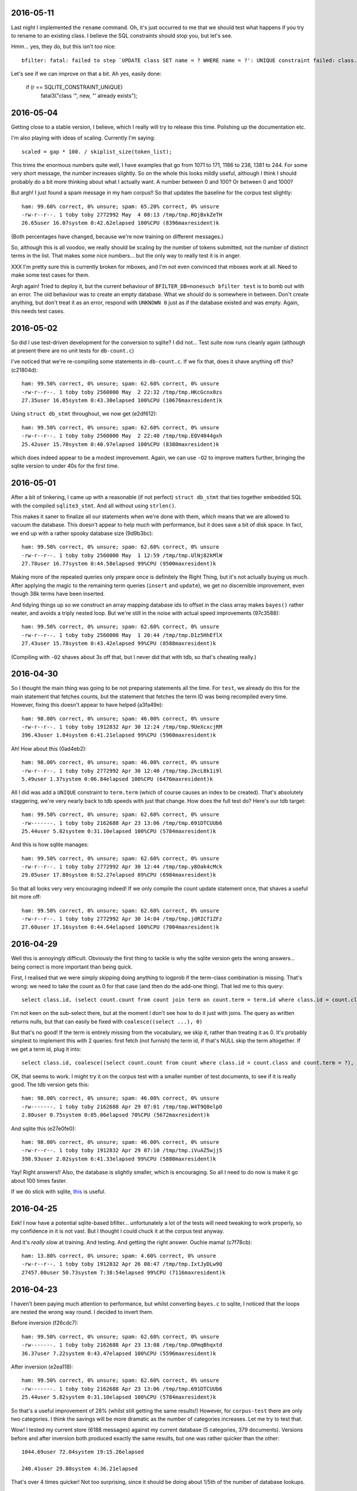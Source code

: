 2016-05-11
==========

Last night I implemented the ``rename`` command. Oh, it's just occurred
to me that we should test what happens if you try to rename to an
existing class. I believe the SQL constraints should stop you, but let's
see.

Hmm... yes, they do, but this isn't too nice::

    bfilter: fatal: failed to step `UPDATE class SET name = ? WHERE name = ?': UNIQUE constraint failed: class.name

Let's see if we can improve on that a bit. Ah yes, easily done:

    if (r == SQLITE_CONSTRAINT_UNIQUE)
        fatal3("class ‘", new, "’ already exists");

2016-05-04
==========

Getting close to a stable version, I believe, which I really will
try to release this time. Polishing up the documentation etc.

I'm also playing with ideas of scaling. Currently I'm saying::

    scaled = gap * 100. / skiplist_size(token_list);

This trims the enormous numbers quite well, I have examples that go from
1071 to 171, 1186 to 238, 1381 to 244. For some very short message, the
number increases slightly. So on the whole this looks mildly useful,
although I think I should probably do a bit more thinking about what I
actually want. A number between 0 and 100? Or between 0 and 1000?

But argh! I just found a spam message in my ham corpus!! So that updates
the baseline for the corpus test slightly::

    ham: 99.60% correct, 0% unsure; spam: 65.20% correct, 0% unsure
    -rw-r--r--. 1 toby toby 2772992 May  4 08:13 /tmp/tmp.ROjBxkZeTH
    26.65user 16.07system 0:42.62elapsed 100%CPU (8396maxresident)k

(Both percentages have changed, because we're now training on different
messages.)

So, although this is all voodoo, we really should be scaling by the
number of tokens submitted, not the number of distinct terms in the
list. That makes some nice numbers... but the only way to really test it
is in anger.

XXX I'm pretty sure this is currently broken for mboxes, and I'm not
even convinced that mboxes work at all. Need to make some test cases for
them.

Argh again! Tried to deploy it, but the current behaviour of
``BFILTER_DB=nonesuch bfilter test`` is to bomb out with an error. The
old behaviour was to create an empty database. What we *should* do is
somewhere in between. Don't create anything, but don't treat it as an
error, respond with ``UNKNOWN 0`` just as if the database existed and
was empty. Again, this needs test cases.

2016-05-02
==========

So did I use test-driven development for the conversion to sqlite? I did
not... Test suite now runs cleanly again (although at present there are
no unit tests for ``db-count.c``)

I've noticed that we're re-compiling some statements in ``db-count.c``.
If we fix that, does it shave anything off this? (c21804d)::

    ham: 99.50% correct, 0% unsure; spam: 62.60% correct, 0% unsure
    -rw-r--r--. 1 toby toby 2560000 May  2 22:32 /tmp/tmp.HKcGcnx0zs
    27.35user 16.05system 0:43.30elapsed 100%CPU (10676maxresident)k

Using ``struct db_stmt`` throughout, we now get (e2df612)::

    ham: 99.50% correct, 0% unsure; spam: 62.60% correct, 0% unsure
    -rw-r--r--. 1 toby toby 2560000 May  2 22:40 /tmp/tmp.EQV4044gxh
    25.42user 15.70system 0:40.97elapsed 100%CPU (8380maxresident)k

which does indeed appear to be a modest improvement. Again, we can use
``-O2`` to improve matters further, bringing the sqlite version to under
40s for the first time.

2016-05-01
==========

After a bit of tinkering, I came up with a reasonable (if not perfect)
``struct db_stmt`` that ties together embedded SQL with the compiled
``sqlite3_stmt``. And all without using ``strlen()``.

This makes it saner to finalize all our statements when we're done with
them, which means that we are allowed to vacuum the database. This
doesn't appear to help much with performance, but it does save a bit of
disk space. In fact, we end up with a rather spooky database size
(9d9b3bc)::

    ham: 99.50% correct, 0% unsure; spam: 62.60% correct, 0% unsure
    -rw-r--r--. 1 toby toby 2560000 May  1 12:59 /tmp/tmp.UlNj82kMlW
    27.78user 16.77system 0:44.58elapsed 99%CPU (9500maxresident)k

Making more of the repeated queries only prepare once is definitely the
Right Thing, but it's not actually buying us much. After applying the
magic to the remaining term queries (``insert`` and ``update``), we get
no discernible improvement, even though 38k terms have been inserted.

And tidying things up so we construct an array mapping database ids to
offset in the class array makes ``bayes()`` rather neater, and avoids a
triply nested loop. But we're still in the noise with actual speed
improvements (97c3588)::

    ham: 99.50% correct, 0% unsure; spam: 62.60% correct, 0% unsure
    -rw-r--r--. 1 toby toby 2560000 May  1 20:44 /tmp/tmp.D1z5HhEflX
    27.43user 15.78system 0:43.42elapsed 99%CPU (8588maxresident)k

(Compiling with ``-O2`` shaves about 3s off that, but I never did that
with tdb, so that's cheating really.)

2016-04-30
==========

So I thought the main thing was going to be not preparing statements all
the time. For ``test``, we already do this for the main statement that
fetches counts, but the statement that fetches the term ID was being
recompiled every time. However, fixing this doesn't appear to have
helped (a3fa49e)::

    ham: 98.00% correct, 0% unsure; spam: 46.00% correct, 0% unsure
    -rw-r--r--. 1 toby toby 1912832 Apr 30 12:24 /tmp/tmp.9UeXcxcjRM
    396.43user 1.84system 6:41.21elapsed 99%CPU (5960maxresident)k

Ah! How about this (0ad4eb2)::

    ham: 98.00% correct, 0% unsure; spam: 46.00% correct, 0% unsure
    -rw-r--r--. 1 toby toby 2772992 Apr 30 12:40 /tmp/tmp.2kcL8k1i9l
    5.49user 1.37system 0:06.84elapsed 100%CPU (6476maxresident)k

All I did was add a ``UNIQUE`` constraint to ``term.term`` (which of
course causes an index to be created). That's absolutely staggering,
we're very nearly back to tdb speeds with just that change. How does the
full test do? Here's our tdb target::

    ham: 99.50% correct, 0% unsure; spam: 62.60% correct, 0% unsure
    -rw-------. 1 toby toby 2162688 Apr 23 13:06 /tmp/tmp.691DTCUUb6
    25.44user 5.82system 0:31.10elapsed 100%CPU (5784maxresident)k

And this is how sqlite manages::

    ham: 99.50% correct, 0% unsure; spam: 62.60% correct, 0% unsure
    -rw-r--r--. 1 toby toby 2772992 Apr 30 12:44 /tmp/tmp.y8Oak4cMck
    29.05user 17.80system 0:52.27elapsed 89%CPU (6984maxresident)k

So that all looks very very encouraging indeed! If we only compile the
count update statement once, that shaves a useful bit more off::

    ham: 99.50% correct, 0% unsure; spam: 62.60% correct, 0% unsure
    -rw-r--r--. 1 toby toby 2772992 Apr 30 14:04 /tmp/tmp.jdRICf1ZFz
    27.60user 17.16system 0:44.64elapsed 100%CPU (7004maxresident)k

2016-04-29
==========

Well this is annoyingly difficult. Obviously the first thing to tackle
is why the sqlite version gets the wrong answers... being correct is
more important than being quick.

First, I realised that we were simply skipping doing anything to logprob
if the term-class combination is missing. That's wrong: we need to take
the count as 0 for that case (and then do the add-one thing). That led
me to this query::

    select class.id, (select count.count from count join term on count.term = term.id where class.id = count.class and term.term = ?) from class order by class.id

I'm not keen on the sub-select there, but at the moment I don't see how
to do it just with joins. The query as written returns nulls, but that
can easily be fixed with ``coalesce((select ...), 0)``

But that's no good! If the term is entirely missing from the vocabulary,
we skip it, rather than treating it as 0. It's probably simplest to
implement this with 2 queries: first fetch (not furnish) the term id, if
that's NULL skip the term altogether. If we get a term id, plug it
into::

    select class.id, coalesce((select count.count from count where class.id = count.class and count.term = ?), 0) from class

OK, that seems to work. I might try it on the corpus test with a smaller
number of test documents, to see if it is really good. The tdb version
gets this::

    ham: 98.00% correct, 0% unsure; spam: 46.00% correct, 0% unsure
    -rw-------. 1 toby toby 2162688 Apr 29 07:01 /tmp/tmp.W4T9Q8elpO
    2.80user 0.75system 0:05.06elapsed 70%CPU (5672maxresident)k

And sqlite this (e27e0fe0)::

    ham: 98.00% correct, 0% unsure; spam: 46.00% correct, 0% unsure
    -rw-r--r--. 1 toby toby 1912832 Apr 29 07:10 /tmp/tmp.iVuAZ5wjj5
    398.93user 2.02system 6:41.33elapsed 99%CPU (5880maxresident)k

Yay! Right answers!! Also, the database is slightly smaller, which is
encouraging. So all I need to do now is make it go about 100 times
faster.

If we do stick with sqlite, this_ is useful.

.. _this: https://wiki.mozilla.org/Performance/Avoid_SQLite_In_Your_Next_Firefox_Feature

2016-04-25
==========

Eek! I now have a potential sqlite-based bfilter... unfortunately a lot
of the tests will need tweaking to work properly, so my confidence in it
is not vast. But I thought I could chuck it at the corpus test anyway.

And it's *really slow* at training. And testing. And getting the right
answer. Ouchie mama! (c7f78cb)::

    ham: 13.80% correct, 0% unsure; spam: 4.60% correct, 0% unsure
    -rw-r--r--. 1 toby toby 1912832 Apr 26 08:47 /tmp/tmp.IxtJyDLw9Q
    27457.00user 50.73system 7:38:54elapsed 99%CPU (7116maxresident)k


2016-04-23
==========

I haven't been paying much attention to performance, but whilst
converting ``bayes.c`` to sqlite, I noticed that the loops are nested
the wrong way round. I decided to invert them.

Before inversion (f26cdc7)::

    ham: 99.50% correct, 0% unsure; spam: 62.60% correct, 0% unsure
    -rw-------. 1 toby toby 2162688 Apr 23 13:08 /tmp/tmp.OPmqBhqxtd
    36.37user 7.22system 0:43.47elapsed 100%CPU (5596maxresident)k

After inversion (e2ea118)::

    ham: 99.50% correct, 0% unsure; spam: 62.60% correct, 0% unsure
    -rw-------. 1 toby toby 2162688 Apr 23 13:06 /tmp/tmp.691DTCUUb6
    25.44user 5.82system 0:31.10elapsed 100%CPU (5784maxresident)k

So that's a useful improvement of 28% (whilst still getting the same
results!) However, for ``corpus-test`` there are only two categories. I
think the savings will be more dramatic as the number of categories
increases. Let me try to test that.

Wow! I tested my current store (6188 messages) against my current
database (5 categories, 379 documents). Versions before and after
inversion both produced exactly the same results, but one was rather
quicker than the other::

    1044.69user 72.04system 19:15.26elapsed
    
    240.41user 29.80system 4:36.21elapsed

That's over 4 times quicker! Not too surprising, since it should be
doing about 1/5th of the number of database lookups.

2016-04-12
==========

I am considering switching from TDB to SQLite. Mainly because I am
already pushing at the boundaries of TDB with special keys that have
structured values, such as ``--classes--``. And some of the changes that
have in mind, such as the ability to rename and delete classes, will
involve inventing and implementing further tedious semantics for them.
Bunging the whole lot into a proper database would facilitate these and
future changes.

I also suspect that SQLite may well already outperform TDB. Only one way
to find out...

Obviously the first thing I need is a SQLite model::

    Total
      Version Integer
      Documents Integer
      Vocabulary Integer
    Class
      Id Integer Primary Key
      Name Text
      Docs Integer
      Terms Integer
    Term
      Id Integer Primary Key
      Term Text
    CT
      Class ClassId
      Term TermId
      Count Integer

On further reflection, ``TotalDocuments`` is (should be!) equal to
``SELECT sum(docs) FROM class``, and ``TotalVocabulary`` should be equal
to ``SELECT sum(count) FROM c_t``. I should probably start by assuming
that SQLite can implement those efficiently enough, and optimize if
needed. (Note, though, that the values will only change when a document
is being trained, so caching seems smart.)

2016-03-28
==========

Oh dear::

    [root@lithium ~]# BFILTER_DB=/home/toby/store/bfilter/1.tdb
    /home/toby/bin/bfilter test  < /home/toby/store/cur/1459163149.15017.lithium.flare.email
    Spam
    -1

I have no idea how this is even possible. Oh, ok. Turns out my
comparison function was nonsense. Specifically, I believe it was
returning 0 for values that differed by less than 1.

2016-01-12
==========

Latest results (c3bf71c)::

    ham: 99.40% correct, 0% unsure; spam: 64.10% correct, 0% unsure
    -rw-------. 1 toby toby 2162688 Jan 12 22:35 /tmp/tmp.5tt2NRxTOB
    34.89user 7.03system 0:41.77elapsed 100%CPU (5588maxresident)k

I was worried that this was a major regression, but I was forgetting
that we have ``HISTORY_LEN 2``. OK, let's make this live.

2016-01-11
==========

OK, so reporting the complete range is definitely wrong. Suppose we end
up with Foo (100), Bar (105), Qux (200). That's clearly a much less
certain classification than Foo (100), Bar (195), Qux (200), but the
range is the same.

So. We report the gap (margin, clearance?) instead. Do this by building
an array of classes and logprobs and sorting it. (There is absolutely no
point in saying that we only need the first 2 values so build a heap.
Anyone who says that has clearly spent far too long looking at algorithm
books.)

Arguably ``bayes()`` should just build the array and return it;
something else can sort it and decide what to do with it. I can imagine
that at some point we might decide to output the whole array (or have an
option to do so), but let's keep it simple for now. Oh, and how I mark
the length of the array? Either a sentinel (with a null name pointer)
or a ``size_t *`` argument, I suppose.

2016-01-10
==========

Before I get back to making ranges better, let me quickly jot down the
other features I'm wanting to add:

1. Some way to support multiple sources of classification. Specifically,
   I want to use a honey pot that only gets spam to automatically train the
   filter. Interface could be another environment variable, say
   ``BFILTER_DBS_EXTRA``. Then we just wrap an extra database loop around
   the classes loop. (Does that calculate the right thing? I *think* so.)

2. I want to be able to **untrain** a message. This will be used when
   the user changes their mind about a classification. It's easy enough to
   do: same as training, but decrement the count for the given class
   instead of incrementing. (What happens if the count is already 0, or the
   term is not present? My initial thought was that we should abort, since
   clearly we were mistaken in thinking that this message had been trained.
   However, that makes things very fragile: if bfilter's tokenization
   changes at all, there's no way to untrain a message. Also we don't have
   a (sane) way to atomically rollback the changes already made. So a
   second option is to carry on regardless. A third option that has just
   occurred to me is to carry on regardless, but also add a **trained**
   command, which basically tells you if the first option would abort or
   not, which with high probability tells you if this message has been
   trained or not. Then flare does not have to remember which messages have
   been trained. (But the fragility argument still applies.))

3. There needs to be a way to remove a category. Best idea I've had is
   to add a **disable** command that marks a category as dormant: we then
   simply skip testing for it, but don't forget any of the data. Obviously
   there's a matchig **enable** command to wake it up again. Oh oh oh! If
   it's possible to train to a dormant category, that might offer a nice
   way to start training: create the General and Spam categories, but mark
   Spam as dormant till a few messages have been trained. Perhaps. (But
   another way to handle it is to start with a trained user database, or a
   add a basic spam classifier to the multiple database.)

Anyway. I don't like the way I did ranges, I want to try using a
``struct`` return instead. Yes, that seems much cleaner. I opted to
return a ``double`` rather than an ``unsigned long`` for the range, as
that avoids overflow issues, and it's easy enough to truncate while
printing.

2016-01-09
==========

A few days ago, I started using bfilter (the ``mnbc`` branch) in anger
on my live email. It's early days, but I'm extremely pleased with it so
far. I've now merged all that back into the ``master`` branch.

There are several changes I want to make, and features to add. First,
flare really wants some measure of confidence for the classification. It
wants to display prominent training buttons if the confidence is low.

Currently, we check the range of logprobs. If this is smaller than the
compile-time constant ``UNSURE_LOG_RANGE``, the classification is
``UNSURE``. The version I'm using has the range set to 3, and I don't
think it's ever said ``UNSURE`` since the very first few trainings.

So, what I'm thinking is: instead of all that, we always report the
winning classification. On a second line (for ``test``), or in a comment
(for ``annotate``) we report the log prob range (as an integer?). The
invoking program is then free to decide what to do about it all. This
also solves the dilemma for when only a single category has been
trained: report it, with a range of 0.

There are three other circumstances where ``UNSURE`` is currently used:
if no categories at all have been trained, or no documents, or no
vocabulary. As far as I can see the last two would represent database
corruption, and should be errors (I should write tests that tries to
exercise them).

As for the first case, perhaps it should be something like ``no category
defined`` (or ``NULL``?), with a range of 0, naturally.

One could argue that reporting of the range should be optional,
controlled by a flag. But since we have no users, let's keep the options
down for now.

2015-11-13
==========

Finally getting round to writing unit tests for ``bayes.c``. Quite a lot
of infrastructure is needed. Currently I have a working test for when no
documents at all have been trained. :-)

Now, suppose just one document (or, in general, documents of only one
class) have been trained. What should ``bayes()`` answer? The options
are ``UNSURE``, or the single class we've seen. And it should be
``UNSURE``, as that means "train me". After all, it may well be that the
document being tested is the first instance of the second class.

(Of course, generalising that argument, *any* document could be the
first instance of a class we've not previously seen, but, errm, that
leads to a spectacularly unuseful "classifier"!)

OK, so that's ``unit/bayes.c`` doing something at least minimally
useful.

2015-11-08
==========

I'm looking at reworking the ``cleandb`` command. Now that we no longer
have timestamps, we can't discard least-recently used terms. The idea is
instead to discard terms that have only appeared once - although
imperfect, this should allow to clear up some bogons.

However, it's all pretty messy. I think what I should *actually* do is
disable ``cleandb`` (and ``stats``) at least for now. I think it's
pretty crucial to start using ``bfilter`` in anger as soon as possible,
and tweaks like this (which won't actually affect any decisions) can
wait.

Let's fix the test suite.

2015-11-05
==========

OK. Let's revisit this list.

1. Database versions [DONE]

2. Timestamps (undecided)

3. History code (left in with default 2)

4. MAX_TOKENS (needs excising properly - DONE)

5. hashing keys (undecided)

So, I was discussing hashing (when bedtime came around). I can think of
2 reasons why Oggie might have done this. The first is that, perhaps, it
saves a bit of space. He does report average term length, which often is
in the teens when HISTORY_LEN is 3, so using a mere 8 bytes per term is
a modest win.

I'm inclined to think the more significant factor was the privacy one.
If the bfilter database is leaked, it's possible to divine quite a lot
about the content of the emails that have been fed to it, possibly
including identity of correspondents, and certainly an overview of
topics. (With a long HISTORY_LEN, it's possible to reconstruct with some
certainty at least some of the phrases that have appeared.)

So those are the arguments I can think of in favour of hashing.

The space argument I'm not very swayed by. The privacy concerns are very
real, but obviously the machine running bfilter also has (or has had)
the emails that contributed to the database! It is simply necessary to
treat the database with the same respect as the mail spool.

I have two arguments against. One is that I'm seriously worried about
the possibility of collisions in a mere 64 bits. (It's also a concern
that the hash function in use is MD5, which is considered "broken",
although it's hard to think that a spammer would be in a position to
exploit this.

For the majority of keys in the database, a hash collision *might* alter
the result. However, if there were a collision with one of the meta-keys
(``--version--`` etc), it would destroy the database. The solution to
this, of course, is to *not* hash those meta-keys (and ensure that they
are a different length from any possible term hash). Anyway, it's some
tedious analysis to make sure that everything is sound.

The other thing to be said against hashing is that it makes it
incredibly difficult to see what's going on. True, given a term we can
see its scores. But we cannot answer any question about the collection
of terms (such as, what is the most commonly occurring term? or, which
terms are the most reliable indicator of spams?). This seems like a
major loss.

So, on the whole, I'm inclined to dispense with hashing.

(There is always the option of a non-decision: make hashing a compile
time configurable. And perhaps the right thing to do for the time being
is not to excise the code.)

And that leaves timestamps. I think they have to go. Mainly because
performance. Now, it's sad that that leaves us with no way to shrink a
database, but the cost is too high. Wait! How about recasting cleandb to
remove any terms which have a count of 1? That will remove the vast
majority of oddities, and should have little to no effect on
classification. Let's see.

And with minor more tweaking, all tests pass! \o/

2015-11-04
==========

Database version. The only way I can think of this working is to have an
``init`` command that creates a database, empty except for the
``--version--``. In ``db_open()``, we check that the key exists and has
a known value, bailing if not.

Wait a sec. If we're a bit more clever about how we open the database...
start without ``O_CREAT`` - if that fails, then proceed as though for
``init``. One (rather ugly) hitch with this scheme: you can no longer
use ``mktemp`` to create the database (as then the first open succeeds,
and it complains when we try to read the version). However, ``mktemp
-u`` is fine.

Let's start by assuming we're going to keep (or rather, reintroduce)
timestamps.

2015-11-03
==========

Still need to make some decisions.

1. Should we include a database version?

2. Should we use timestamps?

3. Should we enable the history code? Or remove it? Or leave it in but
with the default HISTORY_LEN of 1?

4. Should we reintroduce MAX_TOKENS in any form?

5. Should we hash database keys?

For point 1, yes yes, oh yes. We'll have, I guess, a ``__version__``
key; it can use the ``uint32`` routines. Start it at 3, I suppose. (What
do we do if it's not there? Do we need an ``init`` command to create
it?)

For 2, I'm not sure. Obviously timestamps have the potential to limit
the database size. However, I rather like the fact that the database
does not need to be written when testing a message, and it's obviously
good news for performance. (Incidentally, leaving timestamps out
obviates the argument for using tdb in the first place! I wonder if gdbm
performs any better?)

For 3, I'm skeptical that it's probabilistically sound. Obviously to
some extent it's winding back the independence assumption, but I have
seen cases where a single phrase scored repeatedly and messed up the
answer. The fact that we're now testing all tokens should help with that
though.

We could certainly try some tests. With history 1 (0d85ceb)::

    ham: 99.20% correct, .50% unsure; spam: 48.60% correct, 12.20% unsure
    -rw-------. 1 toby toby 606208 Nov  3 21:56 /tmp/tmp.c5BbewPlxV
    9.49user 6.12system 0:27.45elapsed 56%CPU (4440maxresident)k

And 2 (no commit, really, all I changed was HISTORY_LEN)::

    ham: 99.40% correct, .20% unsure; spam: 58.70% correct, 7.40% unsure
    -rw-------. 1 toby toby 2162688 Nov  3 22:04 /tmp/tmp.iyRRhXOgox
    39.70user 7.54system 0:47.47elapsed 99%CPU (5560maxresident)k

Oh, that's interesting. That's a very substantial increase in spam
detection, although obviously we've paid the price in terms of time and
space performance. What if we go higher? ::

    ham: 99.20% correct, .50% unsure; spam: 61.90% correct, 9.40% unsure
    -rw-------. 1 toby toby 5283840 Nov  3 22:07 /tmp/tmp.dLXGTBW4WX
    164.58user 10.08system 2:54.80elapsed 99%CPU (8092maxresident)k

OK, and what about 4? ::

    ham: 99.00% correct, .60% unsure; spam: 65.20% correct, 7.60% unsure
    -rw-------. 1 toby toby 8261632 Nov  3 22:11 /tmp/tmp.YTrgjEU5yj
    476.38user 14.23system 8:11.69elapsed 99%CPU (11148maxresident)k

Well. On this input, it does appear that 2 gives a useful improvement at
an acceptable price. I'm not sure it's worth going higher. So the code
stays.

Question 4, MAX_TOKENS. I can't see any reason for it. I suppose I
should just check that we don't have disastrous performance with a huge
message, but I really think we should be about linear.

Question 5, hashing keys. I can see 2 possible arguments for hashing:
privacy, and space.

2015-11-01
==========

Inspiration! Make bfilter use scaffold.

Here we currently are::

    ham: 99.30% correct, .40% unsure; spam: 47.80% correct, 11.80% unsure
    -rw-------. 1 toby toby 561152 Nov  1 22:33 /tmp/tmp.ECWZEcQb5H
    9.53user 4.98system 0:14.36elapsed 101%CPU (4516maxresident)k

What happens if we reject 2-character tokens? This::

    ham: 99.30% correct, .40% unsure; spam: 47.80% correct, 11.80% unsure
    -rw-------. 1 toby toby 561152 Nov  1 22:34 /tmp/tmp.zAf01i273R
    9.39user 5.06system 0:14.29elapsed 101%CPU (4364maxresident)k

So that's fine. And what about rejecting tokens that are all digits?
(d5cc26c) ::

    ham: 99.20% correct, .50% unsure; spam: 48.60% correct, 12.20% unsure
    -rw-------. 1 toby toby 606208 Nov  2 19:40 /tmp/tmp.Hb9fEBX3Lq
    9.51user 5.56system 0:15.36elapsed 98%CPU (4604maxresident)k

Wow. That's in the noise, but I think it deserves an A/B test. Except
the A/B test is bust. Unfortunately we don't have any way to find the
"most significant" changes any more (although that was largely illusory
anyway).

Hah! So one message was real and is now unsure: it was from 38 degrees,
and the 10 occurrences of ``38`` presumably tipped the balance. On the
spam side, changes are all positive except one. The only difference is
some fragments of MIME separators: I don't really understand how they
changed the situation, but it's just bad luck really.

2015-10-29
==========

Right. Major cleanup time.

I need to revise the database formats quite a lot. I think I want to
reintroduce the timestamp on terms, as I think it's a useful feature
(but 28 days is *far* too short a time; maybe a year).

More importantly, we need a single ``__classes__`` record that holds
codes, counts of terms, and counts of emails. (Yes, that means it will
need to be rewritten every time we train a new message.)

OK, that's up and running.

Mainly fiddling at the moment. I simplified ``token.c`` right down, and
removed the ``any isalpha`` test, as it seemed counterproductive
(especially with the rather limited idea we have of what an alphabetic
character is in the Unicode world). But I do want to reintroduce a test
for ``all isdigit``, since there really is no point in scoring tokens
like ``55`` and ``179``.

However, I need to actually get the thing working again before I can do
that...

Ah. Hmm. The classes interface is unpleasant. The problem is that
``class_lookup()`` may need to add a new class, which means changing the
list of classes. So it needs an interface like ``struct class
*class_lookup(struct class **classes)``. The other alternative I can see
is for ``class_fetch()`` to always ensure that there are *two*
sentinels, so we can use one for our new class. That's actually less
code...

Bleargh, horrid memory bug. Now fixed. Looks like some of the tokens
we're generating are still bogus, but at least we're running the
corpus-test to completion again.

2015-10-27
==========

I think my next thing should be to cleanup, and integrate with flare, so
I can see how it goes in "real life". I was just quickly playing with
adding a new class. Although it does look like it may take a fair bit of
training before the filter gets it right, the Frank&B suggestion doesn't
seem to help much.

Hmm. I think I could invent my own normalization (0f604f0)::

    ham: 99.90% correct, spam: 40.50% correct
    -rw-------. 1 toby toby 561152 Oct 27 22:38 /tmp/tmp.f6T7itJzZE
    10.05user 5.56system 0:15.77elapsed 98%CPU (4564maxresident)k

Huh. Those numbers seem familiar. So basically we take ``(1 + Tct) /
t_class``, and that gives the same results as ``(1 + Tct) / (t_class +
n_class)``, where n_class is the number of documents in th class (so +1
for each document). It seems strange that those produce the same
results.

Anyway, there's absolutely no point in normalizing when we're getting
99.9% of the smaller class right, since normalizing can only pull more
documents into the smaller class, which has already got all the docs it
should have. Darn.

Another sort of normalizing: what about normalizing so we get
probabilities that sum to one? If do that, we need the logprobs to sum
to 0... no, that would make the probabilities *multiply* to one. Sum to
-1/n (where n is the number of logprobs)? I kindof plucked that out of
the air, is it right? No, no kindof addition in log space is going to
work.

So we could make the logprobs sum to 0, by adding the arithmetic mean of the
logs to each one. Then exponentiate, then, errm, now we want to scale
geometrically to make the sum one. Oh yeah, multiply by 1/sum(probs).

Or I could try and find out what the P(d) that F&B talk about is.
(Suspect it's just a fudge factor like the one I'm sketching, but still.)

Hmm. So the problem here is that we sometimes end up with large
differences in the logprobs, which can lead to overflow when we convert
back to linear space. Most of the time, the final answers are just 0.0
and 1.0 anyway.

Essentially, all the interest happens when the range of logprobs < 5
(d756ae4)::

    lognorm: -978.824557 => -1.734412
    lognorm: -975.355733 => 1.734412
    linnorm: -1.734412 => 0.176504
    linnorm: 1.734412 => 5.665595
    score(spam): 0.030212
    score(real): 0.969788
    
    mean probability = -442.980259
    lognorm: -443.752219 => -0.771960
    lognorm: -442.208299 => 0.771960
    linnorm: -0.771960 => 0.462107
    linnorm: 0.771960 => 2.164003
    score(spam): 0.175966
    score(real): 0.824034

So... if we look for a range of < 5, and declare that "unsure", we get
180 unsure cases in the test corpus. With a range < 3, 122 cases. Let's
go with that (97a2d76).

Tidying up a bit, that looks quite promising. For spams, I get
right / wrong / unsure of 478 / 404 / 118, and for hams 993 / 3 / 4. So
the unsure ones are almost all the spams. Of the hams, 2 of the unsure
ones were previously wrong (ce5f149)::

    right 478
    wrong 404
    unsure 118
    right 993
    wrong 3
    unsure 4
     
    ham: 99.30% correct, spam: 47.80% correct
    -rw-------. 1 toby toby 561152 Oct 28 22:56 /tmp/tmp.Iby3mae1is
    9.52user 5.44system 0:15.01elapsed 99%CPU (4500maxresident)k

2015-10-26
==========

I should probably get into the habit of committing whenever I'm about to record
some results. At one point I had 98.4 / 64.0, which is better than I've got
now, but I'm not sure how I did that exactly.

OK. Here's where we currently are (32eb323)::

    ham: 99.90% correct, spam: 40.50% correct
    -rw-------. 1 toby toby 561152 Oct 26 21:14 /tmp/tmp.2JqhwhzfM8
    9.30user 4.99system 0:14.12elapsed 101%CPU (4384maxresident)k

Getting rid of normalization, I get this (0dc8b73)::

    ham: 99.50% correct, spam: 53.90% correct
    -rw-------. 1 toby toby 561152 Oct 26 21:16 /tmp/tmp.Z3jZL9X044
    9.45user 4.92system 0:14.18elapsed 101%CPU (4368maxresident)k

Cleaning up alpha, and going back to normalizing (eb8ae65)::

    ham: 99.90% correct, spam: 40.50% correct
    -rw-------. 1 toby toby 561152 Oct 26 21:29 /tmp/tmp.etgLvgImyD
    9.87user 5.37system 0:15.22elapsed 100%CPU (4352maxresident)k

So. ISTM that we had much better results when we just used a ``t_total``
instead of ``t_class + t_total`` compared to normalization. What is it
that normalization is doing that is different from that? Oh, it uses
``t_class``.  Change that to ``t_total``, and I get (74b6bea)::

    ham: 87.10% correct, spam: 88.90% correct
    -rw-------. 1 toby toby 561152 Oct 26 21:32 /tmp/tmp.YzxAj7CD1A
    9.93user 5.56system 0:15.66elapsed 98%CPU (4388maxresident)k

Which makes me think I've completely misunderstood this normalization
step. Let me peer at that paper *again*.

OK, well there's this::

    -            norm = alpha * (1. + Tct) / t_total;
    +            norm = alpha * (1. + Tct / t_class);

Make any difference? (20dec18)::

    ham: 0% correct, spam: 100.00% correct
    -rw-------. 1 toby toby 561152 Oct 26 21:47 /tmp/tmp.6m3AK1iXXs
    9.72user 5.25system 0:15.47elapsed 96%CPU (4392maxresident)k

Um. Possibly an int / double issue. Yes, fixing that I get (0eef8c2)::

    ham: 98.00% correct, spam: 20.50% correct
    -rw-------. 1 toby toby 561152 Oct 26 21:56 /tmp/tmp.5D1vSxivSz
    9.93user 5.47system 0:15.52elapsed 99%CPU (4400maxresident)k

And rearranging according to the comment "we have effectively replaced
the standard initial word count of one by the class- specific initial
word count ...", I get the same answers (0888615)::

    ham: 98.00% correct, spam: 20.50% correct
    -rw-------. 1 toby toby 561152 Oct 26 22:12 /tmp/tmp.wo0Jk87cid
    9.33user 4.94system 0:14.10elapsed 101%CPU (4324maxresident)k

One other thing. I'm seeing "ham bias" (perhaps), but hams are the
*smaller* class (22904 / 33877 at present). So this is the opposite
problem to the one Frank and Bouckaert are solving.

So it seems that 99.5 / 53.9 is about the best I can do. I *may* run
into the Frank and Bouckaert problem when I start doing more general
classification... but then again I may not. 

One thing I did mean to experiment with was Graham's idea of tagging
terms with the header line they come from (as in ``subject*free``).

2015-10-25
==========

OK, so currently I'm seeing a "ham bias" in my classifier. I can think
of two possibilities. First, I have implemented the wrong algorithm (or
implemented the right algorithm wrongly). Secondly, the data are somehow
messing things up.

For the first point, I need to find another description of the NB
algorithm and compare with what I'm doing. For the second, I suspect
that the problem I noticed yesterday with some binaries being
"tokenized" may be significant. After all, the data suggest that spams
are about 50% larger than spams, which seem improbable.

Well now, the odd thing here is that I'm *not* seeing loadsa binary keys
in the database (hashing is turned off at the moment). What I *am*
seeing is lots of snippets of base64::

    LjJQNbbvylmaiu
    HFauLmrtygBWh/L3yAFF4coSw3NU2W0x
    DNdfIARrFSeAoN5

and it does appear that these are largely in spam messages. Easy enough
to find a test case, and yes, hunks of b64 are failing to be decoded.

I'll investigate that in a second, but there's a quick hack that should
almost completely mitigate the damage caused by that problem. Just to
recap where we are now (this is with HISTORY = 1, which I'm going to
stick to for the time being)::

    ham: 99.70% correct, spam: 51.00% correct
    -rw-------. 1 toby toby 704512 Oct 25 15:40 /tmp/tmp.UVcwCupTHh
    10.00user 5.37system 0:15.27elapsed 100%CPU (4572maxresident)k

    t_spam = 34178, t_total = 11508
    t_real = 22294, t_total = 11508

Hmm, quick hack didn't help as much as I would have liked, although it
did help::

    ham: 99.50% correct, spam: 53.10% correct
    -rw-------. 1 toby toby 704512 Oct 25 15:50 /tmp/tmp.WKBUK1PF4k
    9.78user 5.30system 0:14.98elapsed 100%CPU (4592maxresident)k

    t_spam = 33277, t_total = 10617
    t_real = 22290, t_total = 10617

I'd thought by adding ``+`` to token "dot" characters, lines of b64
would turn into single tokens which would then be rejected because
they're too long. But, no, the code *truncates* overlong terms, instead
of rejecting them. If we do reject::

    ham: 99.50% correct, spam: 54.10% correct
    -rw-------. 1 toby toby 561152 Oct 25 15:57 /tmp/tmp.Xa6ORCKmaC
    9.56user 5.20system 0:14.64elapsed 100%CPU (4588maxresident)k

    t_spam = 32272, t_total = 9538
    t_real = 22004, t_total = 9538

So. Meh. Why are we not spotting these hunks of b64? So as far as I can
see they all emanate from a single message which has a b64 block not
preceded by a blank line. (It is preceded by a line containing a single
tab character.) So this is basically nonsense, and I think the right way
to deal with it is to reject, not truncate, too-long tokens. (This
occurs before compose, so it's fine if a history composition produces a
token longer than 32 characters.)

Looking at token.c, I think most of the tests here are wrong. Let's
really simplify it::

    ham: 99.50% correct, spam: 53.90% correct
    -rw-------. 1 toby toby 561152 Oct 25 16:36 /tmp/tmp.xVXAOrhGYM
    9.65user 5.29system 0:14.82elapsed 100%CPU (4660maxresident)k

    t_spam = 33877, t_total = 10116
    t_real = 22904, t_total = 10116

OK. Well, the tokens I'm seeing in the database all look pretty
reasonable now. So. Let's look at that maths again.

I seem to have stumbled into `this problem`_.

.. _this problem: http://www.cs.waikato.ac.nz/~eibe/pubs/FrankAndBouckaertPKDD06new.pdf

So, next, let's see if we can implement MNB/PCN (Mulinomial Naive Bayes
with Per-Class Normalization). First results::

    ham: 99.90% correct, spam: 40.50% correct
    -rw-------. 1 toby toby 561152 Oct 25 21:49 /tmp/tmp.x3gJVLO97a
    9.33user 4.92system 0:14.06elapsed 101%CPU (4444maxresident)k

Now, that looks like we've still got ham bias, but is that actually so?
Is it just that the training set is too small? If I train 250 messages,
then I get::

    ham: 99.80% correct, spam: 77.20% correct
    -rw-------. 1 toby toby 1728512 Oct 25 21:50 /tmp/tmp.c1GeH8iGgv
    16.98user 6.41system 0:23.21elapsed 100%CPU (5356maxresident)k

which looks more promising.

For comparison, without normalization, 50 training emails gives me
this::

    ham: 99.50% correct, spam: 54.10% correct
    -rw-------. 1 toby toby 561152 Oct 25 21:57 /tmp/tmp.igX0o2nC4m
    9.41user 5.18system 0:14.47elapsed 100%CPU (4596maxresident)k

and 250 this::

    ham: 99.80% correct, spam: 78.40% correct
    -rw-------. 1 toby toby 1728512 Oct 25 21:58 /tmp/tmp.01asVKYnXb
    16.77user 6.66system 0:23.31elapsed 100%CPU (5400maxresident)k

Which all tends to suggest that normalization isn't helping much here.
(But it may do when I introduce additional classes. And the "ham bias" I
thought I was seeing is bogus - I think what's actually going on here is
that the real email corpus is much more predictable than the spam
corpus.)

Anyway. If I'm convinced that what's going on here is *not* ham bias,
then I'm getting damn fine results for hams. And although the spam
results are a bit disappointing, they're not really much worse than
anything I was getting with Graham's sums.

Let's put NTRAIN back to 50, and HISTORY_LEN back to 3::

    ham: 99.90% correct, spam: 44.10% correct
    -rw-------. 1 toby toby 5283840 Oct 25 22:05 /tmp/tmp.QmA2F9eRGb
    167.97user 9.93system 2:57.90elapsed 100%CPU (8028maxresident)k

Oh. Well. Hmm. (Note that this compares with the 99.9% / 40.5% result,
so it *is* an improvement, but modest.)

I'm failing to understand ``alpha``. Fiddling with it seems to make no
difference at all.

2015-10-24
==========

Right, well I've more or less got the MNBC implemented. It's pretty
grody, but I can clean it up once it works. At present, it doesn't work,
and it's starting to look like I've found a skiplist bug: it looks like
removing a key doesn't do what you'd expect.

However, it's just occurred to me that I can cheat. I can just increment
the data that is stored in the skiplist.

Yay! I'm now getting the right numbers for the worked example.

The message spam/1399905162.7935.hydrogen.mv6.co.uk in my corpus
produces a lot of bogus tokens. It contains a base64 encoded PDF, which
apparently isn't discarded by the istext test.

Anyway. Here are the very first results::

    ham: 99.90% correct, spam: 36.10% correct
    -rw-------. 1 toby toby 704512 Oct 24 22:20 /tmp/tmp.S9R5XLO90t
    11.55user 5.49system 0:16.90elapsed 100%CPU (4484maxresident)k

Obviously we're finding way way way too many hams, I don't know why.
Also, it seems to be embarrassingly quick. I was worried that it would
be too slow, but if it's actually doing as much work is it's supposed to
it's unbelievably faster. Hmm.

That was with HISTORY_LEN of 1. Let's put that back to 3 and see what
happens::

    ham: 99.90% correct, spam: 29.30% correct
    -rw-------. 1 toby toby 5283840 Oct 24 22:45 /tmp/tmp.ePtFvOxvoj
    80.20user 7.61system 1:27.81elapsed 100%CPU (8148maxresident)k

OK, well, that's more reasonable for time.

Now, I sort of see what's happening. For terms that aren't in the
training vocabulary (the vast majority of course), we get::

    condprob[spam][16n] = 6.09333e-06
    condprob[real][16n] = 7.09829e-06

Why's that? Oh, we shouldn't be counting these terms at all. OK. So that
helps::

    ham: 98.40% correct, spam: 64.00% correct
    -rw-------. 1 toby toby 5685248 Oct 24 23:28 /tmp/tmp.o1y61wcK5Y
    82.68user 7.77system 1:30.52elapsed 99%CPU (7932maxresident)k

Hmm... why has the database changed size suddenly? Oh, well, no actually
the surprising thing is that it seemed to be exactly the same size
before. We're storing rather different data now. Meh.

Anyway, I still don't understand why we seem to have a bias for hams. (I
changed the order in which we train, and - as expected - that made no
difference.) Is it something to do with termsperclass?

Yes, I think so, inasmuch as if we equalize that, we get this::

    ham: 91.50% correct, spam: 82.90% correct
    -rw-------. 1 toby toby 5685248 Oct 24 23:39 /tmp/tmp.TxEaldLSgO
    78.59user 7.67system 1:26.29elapsed 99%CPU (8120maxresident)k

Which looks like the bias is gone. But surely the algorithm should work
without that? Is it because we're not actually considering all the
tokens? No, that doesn't help. Bother, this is the point where it
becomes clear (yet again) that I don't really understand this
probability stuff.

2015-10-21
==========

As predicted, it's a tedious lot of bit twiddling to get these more
complicated data structures into the database, but I've done the
trickier one.

*Both* my earlier ideas are wrong. Under ``__classes__``, we store the
names and codes. Then under every other key, we store a list of pairs:
code, and count. There's a special key ``__emails__`` that holds the
number of emails in each class, using the same list of pairs.

To get actual probabilities, I also need somewhere to store the total
number of terms (the vocabulary), and the total number of terms in each
class. Hmm.

In fact, let's not store a list of pairs, but simply a list of
``uint32_t``\s.  That makes for very simple code (currently I'm not
storing Oggie's timestamps either). It also means that we can use the
same store and fetch routines for the vocabulary total.

2015-10-20
==========

Oh! I've just had the most wonderful idea! Let's make bfilter a
*generic* classifier. Not just *real* or *spam*, but any classification
you care to train. This would require some changes to the database
format (but I don't care about backwards compatibility), and otherwise
just a few tweaks to the actual filter that I was going to make anyway.

Then, we can make flare zing!

OK, so what's the new interface look like? I think we just replace
``isreal`` and ``isspam`` with ``train CLASS``. For ``test``, we simply
report the class. For ``annotate``, we will generate a header something
like this::

  X-Bfilter-Class: spam (confidence 95%)

As far as the database goes, we'll need a key ``__classes__``. This will
consist of a pair of integers, followed by the nul-terminated class
name. The first integer is the count of documents in this class. The
second is the code of the class.

No. ``__classes__`` can just be a list of the class names. Then for each
class there's a key ``__class_NAME__`` holding the code and the count.
Then under each (hashed) term, we need to store a list of pairs: (code,
count) for each class where we've seen the token. Hmm... that's a nasty
lot of structure to put in the database.

Still, let's start writing some test cases.

2015-10-19
==========

I was thinking about the idea of recoding text. It goes like this.
1. Examine the text and decide if it is utf-8 encoded or not (this can
   be done with considerable confidence).
2. If not, then encode each 8-bit character to utf-8; effectively this
   assumes the encoding is iso-8859-1.

Suppose we don't do this? Then somebody such as myself, who sees a lot
of utf-8, some latin-1, and almost no other encodings, will suffer
slightly because a trigger word will have two possible encodings. So
recoding will help me, a bit, as it will bring together such words.

But for another user, let's say one who sees a mixture of utf-8 and
latin-5, recoding fails to bring together the same word encoded both
ways. On the other hand, it doesn't actually make things any *worse* -
there are still two possible encodings for each word, plain ol' utf-8,
and this new, bizarre thing. The bizarre thing wouldn't be at all
readable by humans, but it will still end up with the same set of bits
for the same word, which is all we care about.

So, I suppose from the above we should recode. But to be honest I'm a
bit bored of bit twiddling at the moment, and I'm sceptical it will make
much difference.

Back to A/B tests. As usual, some messages we earlier identified as spam
we now claim are ham. The first one on this list, there's *one single*
change in the 23 significant terms: we have added ``language%in`` with a
probability of 0.01. (Yes, this term does appear in the 2047-encoded
subject line.) And because we have a fine balance of 0.99 and 0.01
terms, this one change completely reverses the decision on this
message.)

Not much other change, actually. Anyway, I think I'm now at the point
where I'm interpreting the message as much as I want to, in other words
``read.c`` is just about done. I may tweak the
tokenization, composition etc.

And, more than any of those, ``bayes.c``. I'm still very unhappy with
the way this is working, particularly with regard to clamping. I've
found a `useful link`_ that I will need to study.

.. _useful link: http://nlp.stanford.edu/IR-book/html/htmledition/naive-bayes-text-classification-1.html

Note that I invented "Laplace smoothing" independently. :-) I turned it
off again, because it didn't seem to help, but let me try it again just
now::

    ham: 95.70% correct, spam: 68.80% correct
    -rw-------. 1 toby toby 5283840 Oct 19 22:11 /tmp/tmp.caBNccYYW9
    62.15user 7.39system 1:09.20elapsed 100%CPU (8296maxresident)k

Now, that's a fair bit better at hams... much worse at spams! But is
that because the threshold is too high? (Are we actually generating some
sane probabilities?) Now I have the A/B test to be able to tell easily.

No, it's not as simple as that. We still get polarized probabilities.
But the selection of significant terms is coming up *completely*
different. A few very common words, "of", "to", make it to the top
because they occur so frequently, even though they are close to neutral.

Maybe we just need to look at more terms? With SIGNIFICANT_TERMS 53::

    ham: 92.80% correct, spam: 76.30% correct
    -rw-------. 1 toby toby 5283840 Oct 19 22:32 /tmp/tmp.Xu2Bdtx3Kb
    62.25user 7.30system 1:09.10elapsed 100%CPU (8240maxresident)k

No. Time to go read that link carefully, I think.

2015-10-18
==========

Right. I think the last decoding I need to implement is MIME headers.
I'm not planning to handle arbitrary character sets, just utf-8 and
iso-8859-1. The latter is the only case we've had so far where a coding
produces a longer output than input, and is pretty horrid.

Also, we have to identify all the elements of ``=?...?...?...?=``,
because otherwise we go wrong if the qp data starts with ``=``.

Well, we have the most modest of improvements::

    ham: 92.00% correct, spam: 87.30% correct
    -rw-------. 1 toby toby 5283840 Oct 18 22:36 /tmp/tmp.1KDXFUQWtK
    64.26user 7.62system 1:11.50elapsed 100%CPU (8240maxresident)k


2015-10-17
==========

Numeric entity decoding implemented. *However*, I think I've run into a
problem with ``char`` versus ``unsigned char``. Hmm. Yes, it does appear
that plain ``char`` is signed. That means that all the stripping out of
``unsigned`` that I did a long time ago was totally mistaken. Bother.
Wonder if I can use ``<stdint.h>`` to make this less painful?
Specifically ``uint8_t``. Let's try it.

Hmm. Well, that compiles without warnings, but there are still some uses
of ``char`` that should be fixed. Aha! So ``token.c`` doesn't include
``token.h``. That's naughty. OK, I can believe the ``uint8_t`` changes
have percolated through the code now.

My current baseline, I think, is this::

    ham: 91.00% correct, spam: 88.20% correct
    -rw-------. 1 toby toby 5283840 Oct 11 22:52 /tmp/tmp.g2qZkHjBeT
    82.73user 8.53system 1:38.67elapsed 92%CPU (9188maxresident)k

And now we decode numeric entities::

    ham: 91.50% correct, spam: 87.60% correct
    -rw-------. 1 toby toby 5283840 Oct 17 22:06 /tmp/tmp.i7GrcOTORV
    62.77user 8.02system 1:19.14elapsed 89%CPU (8144maxresident)k

I have no idea why it's quicker. (Oh, well, maybe all the unsignedness
is good.) Lets look at A/B changes.

Hmm. So the tokenizer is still living in a Latin-1 world, and
considering any byte >= 0xa0 to be a valid token character. Since we're
still encoded as UTF-8 at this point, the only sane thing is to allow
any byte >= 0x80, so all UTF-8 encoded characters may be included. This
change actualy helps, ever so slightly::

    ham: 92.00% correct, spam: 87.30% correct
    -rw-------. 1 toby toby 5283840 Oct 17 22:24 /tmp/tmp.kaVGdZKOFE
    62.47user 7.56system 1:09.62elapsed 100%CPU (8196maxresident)k

Now, look at this, from the probabilities diff (not that these tokens
have actually changed between A and B)::

    MIME-Version%Content-Transfer-Encoding%quoted-printable => 0.990000, 0.010000 => 0.980051
    utf-8%MIME-Version%Content-Transfer-Encoding => 0.010000, 0.020000 => 0.980204

But first, why are they coming out in this order, when they're supposed
to be ordered by the radius descending? Oh, ok, because they're within
epsilon of each other. Bang epsilon down a bit. No, dammit, that makes
things worse!?!

And is it *really* the case that the first token has only appeared in a
single training message? (That happened to be a spam.) And the radius
stuff really ought to ensure that terms that have only appeared in a
single message are not significant. Let's double p_present (this kind of
makes sense, as we take ``p_spam * 2 - 1``, rather than ``p_spam -
0.5``). Now, if I also drop the threshold to 0.8, I get this::

    ham: 95.30% correct, spam: 67.60% correct
    -rw-------. 1 toby toby 5283840 Oct 17 22:40 /tmp/tmp.7AuXGObRbo
    63.38user 7.67system 1:10.64elapsed 100%CPU (8384maxresident)k

But that's disappointing too. Doubling p_present doesn't seem to be an
improvement. It occurs to me that perhaps I ought to consider the
threshold fixed at 0.5 for the time being, and tweak this at the very
end. Not that I think it matters a lot for now.

Now, OK, I think I've broken something here. For some reason, an input
that included ``#outlook`` would previously generate the token
``outlook``, but it no longer seems to. I'm a bit baffled by this. I
think it's a whole new class of integration tests.

(I'm also wondering about the future of tokenizing. It's still currently
rather ASCII orented, but teaching it about Unicode (and utf-8) would be
too much. What about going the other way, and making only the obvious
white space characters separate tokens?)

Right, got there in the end. It turns out that ``max_tokens`` is really
``max_terms``: the 3 tokens ``To view the`` turn into the 7 terms
``To``, ``view``, ``view``, ``To%view``, ``the``, ``view%the``,
``To%view%the``. Now that we decode HTML entities, we're generating more
tokens (such as, in this example, ``✓`` and ``£55``). These turn into
even more terms, which pushes some of the terms that were indicating
this message as a spam past the 500 limit.

If we increase ``MAX_TEST_TERMS`` to 1000, then, happy to say, that is
an all round improvement (except for speed)::

    ham: 95.20% correct, spam: 87.00% correct
    -rw-------. 1 toby toby 5283840 Oct 18 12:02 /tmp/tmp.T98cxfCiwz
    91.37user 8.37system 1:39.43elapsed 100%CPU (8228maxresident)k

2015-10-12
==========

Binary detection implemented. Makes no difference to the spam score. It
does remove ``ff`` from the words found in that Google email (but we
still judge it to be spam).

2015-10-10
==========

Added the -Dp flag, which makes ab-prob that much more useful. And now
add -Dt too. (I really ought to refactor bayes.c some more.)

I think I'll look at quoted-printable next. Should be easy. If we have a
``bdy`` line (but *not* ``bdy_b64``), then call ``cookqp()``, which
simply looks for ``=`` followed by 2 hex digits and replaces them
inplace. Done, and almost no movement (ham rate is up from 91.4%)::

    ham: 91.70% correct, spam: 85.20% correct
    -rw-------. 1 toby toby 2162688 Oct 10 22:52 /tmp/tmp.bOvqJuymUR
    46.74user 8.37system 0:54.62elapsed 100%CPU (7148maxresident)k

In fact, 6 messages have (incorrectly) changed from ham to spam, and at
least 10 the other way round. Tweaked ``ab-diff`` (was ``ab-prob``) to
look more closely at this. Aaaand, it turns out that the first ham
message I'm looking at is in fact spam, or at least borderline. It's
great that bfilter is finding these things, but also a bit annoying, as
replacing them is tedious (and makes previous statistics slightly
wrong).

Looking further, we're definitely picking out better tokens now:
nonsense terms like ``quoted-printable%3D`` and ``circular%economy%E2``
are gone. Ham->spam #2 just seems to be unfortunate.

In ham->spam #3, we have this, which I don't like::

    +wish%to%receive => 0.990000, 0.030000 => 0.980459
    +longer%wish%to => 0.990000, 0.030000 => 0.980459
    +no%longer%wish => 0.990000, 0.030000 => 0.980459
    +you%no%longer => 0.990000, 0.030000 => 0.980459
    +receive%this => 0.990000, 0.030000 => 0.980459

It just seems wrong that the single phrase "if you no longer wish to
receive this ..." contributes so much to the spam score. And now here's
something worrying. I trained that message, and (as expected) bfilter
now reports that it's real *but* the probability on ``wish%to%receive``
is still clamped at 0.99. How can that be?

Aha! I had TEST and TRAIN the wrong way round! That should put the cat
amongst the pigeons::

    ham: 91.00% correct, spam: 88.20% correct
    -rw-------. 1 toby toby 5283840 Oct 11 22:52 /tmp/tmp.g2qZkHjBeT
    82.73user 8.53system 1:38.67elapsed 92%CPU (9188maxresident)k

It's a fair bit slower, and slightly better at picking out spams. Um,
let's rewind to before qp::

    ham: 92.30% correct, spam: 88.80% correct
    -rw-------. 1 toby toby 5283840 Oct 11 22:59 /tmp/tmp.UFUqa7FiXf
    82.74user 7.94system 1:30.34elapsed 100%CPU (9260maxresident)k

Changes mainly seem to be noise, although it has picked out another
borderline message. I wonder if I'm just not training enough messages?
Suppose we train 250 each messages (25% of the test corpus)::

    ham: 98.40% correct, spam: 92.70% correct
    -rw-------. 1 toby toby 20185088 Oct 11 23:17 /tmp/tmp.9DITAEF7Xs
    495.74user 15.58system 8:32.36elapsed 99%CPU (23372maxresident)k

The extreme slowdown there is a touch disappointing. Obviously it's good
news that we're up to 98.4%, although that seems a bit low under the
circumstances. Actually, no, it's pretty good: of the 17 ham messages
marked as spam, 1 really is. About half are from the White House, not
quite sure why these are coming up as spam. About a quarter are from
Oxfam, purely due to their use of MessageFocusMailer (or some such). And
there's a tiny sprinkling of random ones (one Haskell cafe message
includes a long disclaimer with several spam key words).

I dunno. I guess I should press on with better tokenization:

* HTML entities;
* reject base64 that doesn't look like text;
* latin-1 => utf-8.

See where that gets me to. Then it will be a case of trying, once again,
to get my head round the probability stuff.

2015-10-08
==========

The rewritten ``read.c`` now handles base64 too. The code is cleaner,
more comprehensible, and more concise than the first version (I'll work
out some numbers in a minute for how much more concise). Not only that,
but Oggie's bas64 decoder worked a line at a time, so split words. Mine
avoids this flaw.

(But introduces a new one, which we may have to do something about: we
will actually construct any and all attachments, and feed them to the
tokenizer. While this shouldn't cause any problems (almost everything
will be discarded as too long), it's a lot of work that accomplishes
nothing.)

Now, there are still a few things that Oggie's state machine does and
mine doesn't. One is to discard any incoming ``X-Spam-Probability:``
header, which I will need to do. Another is to handle Berkeley mbox
``From_`` separators, which I suppose I need to do. Evil little corner
cases, the lot of 'em (especially Berkeley mbox).

Hmph. Actually, counting semicolons, the old ``read.c`` was 102 LoC, and
the new ``read.c`` + ``line.c`` + ``cook.c`` is 107 LoC. I'm struck by
how close those 2 numbers are. Still, I believe the new code to be
cleaner and clearer. (Hell, it's not full of "functions" inlined with
``#define`` and carefully placed so that all the variables they need are
in scope. (I'll optimize later. (If I need to.))) Oh, plus I handle
softeol.

So, it's time to see if soft eol, and also not breaking b64 words
randomly, actually helps to detect spams or not.

OK, so we have some seg faults. First thing is that the base64 decoder
assumes that it's being given a sensible number (== 0 modulo 4) of input
bytes. Second thing is that we do actually want to check that we have a
sensible number of bytes. If not, it presumably wasn't b64 after all.

In the particular case I looked at, the string "Vasya" occurred on a
line on its own.

So the last stats I had were::

    ham: 93.80% correct, spam: 85.30% correct
    -rw-------. 1 toby toby 2162688 Oct  3 09:19 /tmp/tmp.lV1plPO3pI
    67.21user 9.44system 1:16.65elapsed 100%CPU (6164maxresident)k

And now I'm seeing::

    ham: 91.40% correct, spam: 85.50% correct
    -rw-------. 1 toby toby 2162688 Oct  8 23:17 /tmp/tmp.3fTd5FQkZ6
    46.02user 8.26system 0:56.66elapsed 95%CPU (7124maxresident)k

Well, the first thing of note is that all that hard work trying to make
things quicker by contorting the syntax with ``#define`` was apparently
entirely wasted! My cleaner code, despite making a lot more function
calls, appears to be significantly faster.

Unfortunately, we're producing worse results faster. Must be A/B time...

OK. So the first 3 or 4 "most differing" results are emails from Quidco,
which are pretty close to spam. I looked closely at the "least spammy"
of the top 10 (it was actually a "new login from device blah" email from
Google). As far as I can tell, it's pure chance that we scored this as a
ham initially. Here are the 5 most significant terms::

    margin-top => 0.010000, 0.080000 => 0.983260
    sans-serif%font-size%10px => 0.990000, 0.030000 => 0.980459
    ght => 0.010000, 0.050000 => 0.981275
    tex%t-decoration%none => 0.010000, 0.010000 => 0.980051
    t-decoration%none => 0.010000, 0.010000 => 0.980051

Note that 3 of these involve word fragments. And they are all chunks of
CSS, which I'm not convinced is a terribly reliable indicator of spam.
In the new regime, we seem to be doing much better at choosing actual
words::

    ff => 0.990000, 0.050000 => 0.981275
    image/jpeg%name => 0.990000, 0.010000 => 0.980051
    in%your%account => 0.990000, 0.010000 => 0.980051
    and%determined => 0.990000, 0.010000 => 0.980051
    the%first%time => 0.990000, 0.010000 => 0.980051

It's just unfortunate that they seem to be very spammy ones. What is
``ff``? Well, this message contains 3 images. As predicted, they don't
seem to cause any serious trouble, but the only occurrence of ``ff``
occurs in a ``.png`` image. I think having decoded some b64, we need to
look at the result and try to guess if it might actually be text or not.
(In this case, and I suspect many others, simply checking for NUL bytes
would do well, although I actually have a test case that includes b64
null bytes... oh! or is that a bug? Yes, it's a bug, now fixed.) Merely
chucking out ``ff`` isn't going to change the classification of this
message though, sadly.

2015-10-07
==========

The rewrite of ``read.c`` is going well, and I'm confident the end
result will be much cleaner and more extensible than previously.

I've been mulling over Graham's comments about headers, and I at least
want to experiment with adding *every* header, prefixed by its name.
This means that we'll generate an awful lot of tokens like
``received*from``, ``received*haskell.org``, etc., and may need to bump
up MAX_TOKENS.

Still, before making any changes, I need to complete the
reimplementation.  That's soft EOL handling now working, and by way of
evidence that the rewrite is effective, I didn't even need to look at
the "engine", just add the new state and make minor tweaks to
``transition()``, ``maybe_save()``, and ``maybe_submit()`` to handle it.

Next will be base64, but that will have to wait till tomorrow.

2015-10-05
==========

I am going to rewrite ``read.c``. There are several things it needs to
do that it doesn't already, and the code is already too messy.

The basic idea is a mild extension and generalization of the existing
code for base64. Basically we will have input buffer, which is written
directly to output in passthrough mode. And there will be a separate
hold space, which may have transformations performed on it, and is
submitted to the tokenizer at appropriate points.

Transformations include:
* base64 decoding
* soft EOL folding
* q-p decoding
* html entity decoding
* interpreting things that can't be utf-8 on the assumption that they're
latin-1 (eek, this came out sounding a bit different from what I'd
hoped).

It would be *possible* to be more clever about character sets. It's
occurred to me that the state machine should be able to do a reasonable
job of spotting mime boundaries, and could then flip back into header
mode (or part-header, or something), and while in header mode it could
watch out for Content-Type: headers, and attempt to extract character
sets from them.

However, suppose we decide that a hunk of text is in fact in iso-8859-7,
what are we going to do with this information? I was thinking we'd have
to throw libicu at it, which I'm really not sure is a good plan. But for
the 8-bit sets at least, it wouldn't be too painful to have lookup
tables. 

Anyway, it's actually pretty easy to look at some text and determine
with high probability whether or not it is UTF-8.

Log of various changes.

* Having the character count (was ``j``, now ``l``) be the number of
non-\n charecters is dangerous. It means we have to use ``feof()`` to
discover the end of the email. More seriously, at that point ``j`` is
``(size_t) -1``, which is not a nice value to have floating around.

* There was both a ``passthrough`` flag, and a pointer to a ``FILE *``,
which both needed to be set for passthrough mode. The flag has now gone.

* The tests in ``test/read`` no longer ever enable passthrough mode, use
the more reliable ``test/pass`` for that.

2015-10-04
==========

Where are we at, then? Time for a todo list.

1. improve ``read.c`` and teach it more about quoted-printable
2. think about non-ASCII characters
3. look at bayes theorem some more
4. consider Graham's "better" ideas
5. add debug flags
6. replace the probability skiplist with a heap

For 1, I'm pretty certain I actually broke some things last night: it's
wrong to set ``end`` the moment we see eof, as we haven't processed the
last line. However, I haven't yet managed to produce a test case that
demonstrates a bug. I'm still vacillating between hack vs rewrite.

Number 2 is a bit worrying. Oggie's only concession to non-ASCII seems
to be that any character with the high-bit set is treated as a word
character. This might, possibly, just about, make things work by virtue
of UTF-8, but it's a bit pants. On the other hand, using UTF-32 for
everything would be a major change, and might just be over-engineering.
Definitely need to do something with RFC 2047-encoded headers.

On the topic of 3, I've been looking at `naive Bayes classification`_,
and I don't think we're doing it quite right.

.. _naive bayes classification: https://en.wikipedia.org/wiki/Naive_Bayes_classifier

By 4, I mean tweaks like using ``subject*foo`` as the token for the word
"foo" occurring in the subject line. These are tweaks, though, and not
worth doing till more substantial changes have occurred.

Adding debug flags is trivial, and will make things like the A/B test
much nicer.

In 6, I'm sure it's a win, but it is a performance hack that can wait
till much later in the day.

Looking at this, the highest priority must be to consider point 2. If
everything's going to shift to UTF-32, that's a *major* change, even the
test suite will need a lot of work. (For example, if we submit UTF-32
tokens, the "fake" ``tokenize()`` will need to convert back to UTF-8.
Well, or the sample outputs could be UTF-32... actually vim seems to
know about UTF-32 pretty well.)

The other option is to keep it all in UTF-8. In truth, that's probably
simpler for my short-term sanity, and frankly most of the mail I care
about *is* mainly ASCII, so -32 would just use more space. Although it
also affords me (and the rest of the english speaking world) the
"opportunity" to be sloppy about character encoding issues.

Gosh and golly gosh. I spent a while beating my head over naive bayes
classifiers, and rewrote ``bayes()`` to calculate something more like
what I was reading about. Initial results::

    ham: 92.00% correct, spam: 87.10% correct
    -rw-------. 1 toby toby 2162688 Oct  4 16:31 /tmp/tmp.z3o3AtgKMG
    50.42user 8.79system 1:06.20elapsed 89%CPU (6172maxresident)k

I really didn't expect anything as decent as that. Whether we're
actually calculating anything very much different, I'm not really sure.
I had been worrying again about the clamping in Graham's method, but
with the more standard NBC that I just implemented, the algorithm simply
tells you which class is the answer, so that's even worse!  I do think
it's optimistic to call the number we calculate *p(spam)*, and I'd
really like some measure of confidence, or way to produce an "unsure,
train me" answer. But I think for now I'll stick to Graham's maths, as I
don't have anything better.

I want another test framework: for the passthrough flag. There are some
tests in ``read/`` that are supposed to exercise this, but they rely on
the ``.out`` file exactly reproducing the ``.in`` file (with any other
output interspersed.) It would obviously make more sense to have
specific tests that ensure the output is byte-for-byte identical with
the input. And, good, this reveals the bug I made last night. (Fixing it
will have to wait till tomorrow.)

2015-10-03
==========

So I'm not finding this playing around with tests terribly enlightening.
One key point is that many of the spam regressions (when increasing
MAX_TRAIN_TOKENS) are very heavy on CSS terms. In fact, these are often
the *only* significant terms! Sometimes there is actually a stylesheet,
but often inline stlye attributes are used, but the HTML skipper fails
because quoted-printable is in use.

I think understanding q-p, or at the very least, eliding "=\n"
sequences, could produce a worthwhile improvement. Baseline first,
though, I currently have::

    #define MAX_TRAIN_TOKENS 5000
    #define MAX_TEST_TOKENS 500
    #define SIGNIFICANT_TERMS 23

    ham: 93.80% correct, spam: 85.30% correct
    -rw-------. 1 toby toby 2162688 Oct  3 09:19 /tmp/tmp.lV1plPO3pI
    67.21user 9.44system 1:16.65elapsed 100%CPU (6164maxresident)k

Argh! First attempt at handling soft eols joined lines together "in
place", which looked reasonable, but would completely break passthrough
mode. We will need a new state, and a separate buffer. (To be honest,
``read_email()`` is already a bit of a mess, and adding extra stuff is
unlikely to make it less messy, but I don't think I have the strength to
rewrite it at the moment.)

Well, that's disappointing::

    ham: 94.00% correct, spam: 76.90% correct
    -rw-------. 1 toby toby 2162688 Oct  3 22:14 /tmp/tmp.s5VYuQNnOq
    57.64user 9.16system 1:06.58elapsed 100%CPU (6164maxresident)k

Let's look more closely... oh, ah, it's bombing out half the time. This
is better::

    ham: 91.90% correct, spam: 87.10% correct
    -rw-------. 1 toby toby 2162688 Oct  3 22:43 /tmp/tmp.tV9kyr3eF4
    48.88user 8.50system 0:57.13elapsed 100%CPU (6116maxresident)k

As expected, we're better at spams, although only marginally. Sad that
hams have dropped though. OK, so there are several hams from quidco in
the top 10, and some other quasi-spams. (Actually, there's one that's
*so* close to being a spam that I'm tempted to replace it in the corpus
with a "better" ham. So that's actually a success of the new code!)

2015-10-02
==========

I've written some scripts to help with testing. If you create "A" and
"B" versions of bfilter, and call them ``bfilter-a`` and ``bfilter-b``,
then ``ab-test`` runs the corpus test on both, ``ab-check spam`` reports
the 10 most significant spam regressions. And if ``bfilter`` is a
version that dumps the probability list, ``ab-prob <message>`` diffs the
output from the "A" and "B" databases. (Hmm... so that last bit isn't
too useful actually. I think I need to add debug flags to print this
stuff, so I can use the *actual* "A" and "B" versions.)

Anyway, looking at regressions when bumping up max_tokens when
training... I don't think there's anything very much to conclude, the
differences just look like not enough input.

One thing that does strike me is that, with the token chains, we almost
certainly want to bump up nsig. In the (still small) training set that I
am using, and with the higher training token count, the phrase "You are
receiving this because" is strongly associated with spam. One of the
regressions features this::

    +receiving%this%because => 0.990000, 0.025000 => 0.980319
    +are%receiving%this => 0.990000, 0.025000 => 0.980319
    +You%are%receiving => 0.990000, 0.025000 => 0.980319
    +receiving%this => 0.990000, 0.025000 => 0.980319
    +are%receiving => 0.990000, 0.025000 => 0.980319
    +this%because => 0.990000, 0.025000 => 0.980319

So that one phrase has contributed 6 significant tokens, which is
unfortunate. Let's just quickly try with ``SIGNIFICANT_TERMS = 50``::

    ham: 90.40% correct, spam: 88.60% correct
    -rw-------. 1 toby toby 6606848 Oct  2 22:55 /tmp/tmp.hopdGCAYZm
    112.65user 8.46system 2:01.22elapsed 99%CPU (0avgtext+0avgdata
    9440maxresident)k
    88inputs+0outputs (1major+712841minor)pagefaults 0swaps

2015-09-30
==========

I'm just going to see if ``_Bool`` vs ``int`` is the reason for that
speedup. No, it's not that.

A minor snag with trying to work out why a tweak affects the results
(specifically, why it leads us to detecting fewer spams) is that there
are two ways it might cause the effect: training and testing. I don't
know if I might at some stage have to try and tease these apart. Anyway,
to begin with let's identify some particular messages that are
classified differently before and after.

Ah, OK. So these are HTML-heavy messages, that were being detected on
the basis of features of the HTML. Now we're just looking at the message
text, they're slipping through. I don't think there's much I can do
about that: further training should be able to spot them. The effect
isn't too serious, anyway.

Quick bodge to avoid discarding link targets: if I see ``'<'`` and the
next character is ``'a'`` or ``'A'``, then don't go into ``bra_ket``
mode. (That sadly misses ``<img src="...">``.) 

Random thought: what happens if we bump up MAX_TOKENS when training?
Hmm... usual story. Multiply by 10, and we go from 92.10 / 84.70 results
below to::

    ham: 94.30% correct, spam: 83.70% correct
    -rw-------. 1 toby toby 6606848 Sep 30 20:54 /tmp/tmp.UwhAMk5TXl
    105.63user 8.40system 1:53.83elapsed 100%CPU (9424maxresident)k

Useful extra 2% right on the hams. Why have the spams dropped this time?
Obviously it's a training problem, but maybe looking at some differently
classified messages can give us a clue.

Probably I should split this into two settings, MAX_TRAIN_TOKENS and
MAX_TEST_TOKENS or similar. Or possibly there should be no limit when
training.

2015-09-29
==========

Just starting to play with tokenization. First discovery, an input of
``don't`` gives rise to the token ``don`` (and, presumably, ``t`` which
is then discarded as too short). That's simple to fix.

Now, I want to skip any text in angle brackets. Except that skips email
addresses, so only skip if we're not in a header line (I renamed
``underscores`` to ``header``, as that describes what it means better.
I'm not sure I really care about underscores though.) This probably
obviates the test for HTML comments. On the other hand, I probably
*don't* really want to skip *all* text in angle brackets, as I really
need to include link targets, unless I can defer that to the vapourware
urlfilter.

So how does that do? ::

    ham: 92.10% correct, spam: 84.70% correct
    -rw-------. 1 toby toby 2162688 Sep 29 22:17 /tmp/tmp.AwAqbB2lKr
    28.13user 6.44system 0:34.39elapsed 100%CPU (5284maxresident)k

Hmm. Better on hams, not so good on spams. I wonder why?

Just for fun, I pushed it out to 3000 tokens::

    ham: 98.60% correct, spam: 80.20% correct
    -rw-------. 1 toby toby 6606848 Sep 29 22:21 /tmp/tmp.4wwmWX056e
    217.06user 10.60system 3:47.72elapsed 99%CPU (9316maxresident)k

Very similar story: usefully better on hams, mysteriously worse on
spams. I suppose I'll need to examine some spams that were previously
detected but no longer are, and see what tweaks are needed. Anyway, the
other odd thing about that result is that we are now *substantially*
faster. I have no idea why.  Could it possibly be the use of ``_Bool``?

2015-09-28
==========

Further cleanups and refactorings performed. There may still be some
small tweaks, but I think most of the code is now in the right files.

Now, what is a good value for MAX_TOKENS? Let's try a few different
ones, see how the time and accuracy measure up::

    _300 -   23s, 83.3 / 89.8
     500 -   39s, 87.1 / 88.5
    1000 - 1m27s, 93.3 / 81.8
    1500 - 2m31s, 95.9 / 75.7
    2000 - 3m38s, 96.1 / 79.7
    3000 - 5m16s, 97.7 / 83.4
    5000 - 7m05s, 97.4 / 84.7

Which is all sadly uninformative. Unsurprisingly, the fewer tokens we
ignore, the better the ham results. I have no idea why the spam figures
sometimes go the other way.

Anyway, I think I shall fix on 500 for testing purposes, as it keeps the
runtime reasonable, and is less likely to go awry than a smaller number.
I think for actual production use, one would want a rather higher
figure. So my baseline result is::

    ham: 87.10% correct, spam: 88.50% correct
    -rw-------. 1 toby toby 2162688 Sep 28 21:45 /tmp/tmp.TH4Ax507b2
    30.23user 6.80system 0:36.85elapsed 100%CPU (5280maxresident)k

First thing to try: what happens if we stop folding case, as Graham
recommends in *Better*? ::

    ham: 87.60% correct, spam: 89.40% correct
    -rw-------. 1 toby toby 2162688 Sep 28 21:47 /tmp/tmp.9scDkeVhU5
    30.37user 6.80system 0:37.00elapsed 100%CPU (5280maxresident)k

Well, it's not any worse. What about at 3000 tokens? ::

    ham: 97.00% correct, spam: 81.10% correct
    -rw-------. 1 toby toby 6606848 Sep 28 21:56 /tmp/tmp.8mxFDwCqSX
    314.08user 12.40system 5:27.15elapsed 99%CPU (9860maxresident)k

Which is, ever so slightly, worse. Still, I think we can leave case
folding turned off. Apart from anything else, it's a very parochial sort
of folding that was going on.

2015-09-27
==========

My *rank* idea is along the right lines, but not quite there. New
insight to try comes from the idea that we are examining significance
along two dimensions, which we need to combine.

Calculate p(spam) as currently (I'm going to fasten onto Graham's
clamps, till I have reason to do otherwise). Now calculate p(present),
which is simply the total number of messages containing this term over
the total number of messages. Let x = p(spam) * 2 - 1, so that more
significant probabilities are further from 0. And y = p(present). Now
just calculate r = sqrt(x^2 + y^2), and this is the measure of
significance.

This may be brilliant, but anyway, let's see it in action::

    ham: 97.70% correct, spam: 83.40% correct
    -rw-------. 1 toby toby 6606848 Sep 27 12:05 /tmp/tmp.0SMnNAJlyN
    292.97user 12.64system 5:16.00elapsed 96%CPU (9744maxresident)k

This is great! And it's much less arbitrary than just saying "5 or
more". A real breakthrough!

So, next, need to carve up bayes.c even more, and generate more test
cases. Then I can get back to the interesting job of improving
tokenization. (At present, snippets of HTML and CSS feature far too
strongly.)

Just by way of comparison, here's the starting point: Oggie's final
version, with MAX_TOKENS 3000, on the train-100 corpus::

    ham: 95.40% correct, spam: 80.70% correct
    -rw-------. 1 toby toby 6606848 Sep 28 08:09 /tmp/tmp.TPEoOz9AWP
    323.44user 12.88system 5:37.65elapsed 99%CPU (9980maxresident)k

I actually have no idea why I'm running faster. Perhaps
``termprob_compare()`` is quicker that ``compare_by_probability()``? But
the important point is that I am now definitely better at categorizing
emails. Further improvements will come from better token selection, I
hope.

2015-09-26
==========

Oh you silly man! The probability list uses a custom comparison
function, ``compare_by_probability()``, which does indeed pick out most
significant (furthest from 0.5) probabilities.

So at this stage I've more or less convinced myself that most of the
maths is as suggested by Graham. Two things I still want to play with:
first, Graham clamps the probability range to (0.01,0.99), while Oggie
uses a dodgy looking float comparison to clamp to (0.00001,0.99999).
Secondly, I think we should use doubles throughout.

(Graham uses ``(min 1 (/ b nbad))`` which has no equivalent in Oggie's
code. Since ``b <= nbad``, the only time I can see that making any
difference is if ``nbad == 0``, in which case we avoid the division by
zero. I'm not sure how Oggie avoids division by zero here, but at some
point I intend to declare that p == 0 unless you've trained at least *n*
reals and spams.)

On that subject, I think ``corpus-test`` needs to train rather more
messages if its results are to be meaningful. If I bump ``ntrain`` up to
50, and sticking to 3000 ``MAX_TOKENS``, I get:

    ham: 95.20% correct, spam: 81.10% correct
    -rw-------. 1 toby toby 6606848 Sep 26 09:37 /tmp/tmp.JkxAf33sAU
    276.65user 11.57system 4:48.21elapsed 100%CPU (9732maxresident)k

OK. Now, change ``float`` to ``double`` and...

    ham: 19.20% correct, spam: 98.50% correct
    -rw-------. 1 toby toby 6606848 Sep 26 10:09 /tmp/tmp.2vErSShMmb
    275.40user 11.69system 4:47.05elapsed 100%CPU (9768maxresident)k

What!?!

Looking at some examples, it seems that all the chosen terms are spam
ones.  With this, still relatively small, training corpus, almost all
the significant terms have been clamped. I need to refactor and write
some tests, but presumably ``compare_by_probability()`` in the
``double`` version always finds 0.99999 is (very fractionally) more
significant than 0.00001. And, presumably, in the ``float()`` version
they're the same, so we get an arbitrary choice.

I wrote ``problist_dump()`` to examine the situation, and yeah, that's
basically true. (The choice is not quite arbitrary, but depends on the
length of the term.)

Now, all this got me thinking. Particularly with the rather small
training sets that I'm currently using, just about every significant
term will be clamped, because it will either appear only in spams or
only in reals. Look at what happens if all the terms are clamped, first
to Oggie's 99.999%::

    00 1.000000
    ...
    06 1.000000
    07 0.999990
    08 0.000010
    09 0.000000
    10 0.000000
    ...
    15 0.000000

And if we use Graham's 99%, that doesn't help much::

    00 1.000000
    ...
    05 1.000000
    06 0.999999
    07 0.990000
    08 0.010000
    09 0.000001
    10 0.000000
    ...
    15 0.000000

Consider a message which has 20 clamped terms, 10 near 0 and 10 near 1.
We should assign p=0.5, as we have absolutely no idea whether or not
this is spam.  But in fact we will pronounce with near certainty that it
is either spam or real; the choice will be arbitrary and fragile.

Graham mitigates this problem by insisting that a term has been seen at
least 5 times in the training corpus (otherwise we'll just assign its
occurrence in the message the standard 0.4, which is likely to knock it
off the top 15 list).

I have a more sneaky idea. What if we look at the total number of
occurences of a term, ``nspam + nreal``. Fold this down in some way,
such as ``floor(log(nspam + nreal))``, and call this ``rank``. Now, sort
first by rank, then the current criteria (modified to consider
probabilities within a delta to be equal). Let's try that...

OK, so the highest ranked terms are all short common words, "of",
"have", etc. I can't see this working out too well, but who knows?
We're still training 100 messages, with 3000 tokens::

    ham: 99.40% correct, spam: 11.50% correct
    -rw-------. 1 toby toby 6606848 Sep 26 22:38 /tmp/tmp.ebqR2rJGGU
    286.03user 11.75system 4:58.13elapsed 99%CPU (9892maxresident)k

So this looks like a classic case of estimating p too low. Or is it that
the threshold of 0.9 is too high? ::

    X-Spam-Words: 3002 terms
     significant: on (0.4154) br (0.5606) href (0.5500) the (0.4524) at (0.4531) in (0.4595)
    X-Spam-Probability: NO (p=0.676646, |log p|=0.390607)

Suppose the threshold were 0.5, rather than 0.9? ::

    ham: 98.50% correct, spam: 22.70% correct
    -rw-------. 1 toby toby 6606848 Sep 26 22:57 /tmp/tmp.MLCk8gxap3
    288.09user 11.97system 5:00.34elapsed 99%CPU (9896maxresident)k

OK, well I think the rank idea is basically a good one, but needs more
work. The fundamental problem at this stage is I have 2 different
dimensions of *significant*, and I need a more subtle way of combining
them. Or not... how about just ignoring any probs in (0.4 - 0.6)? That's
where all the high-ranking but neutral words seem to end up::

    ham: 84.90% correct, spam: 76.80% correct
    -rw-------. 1 toby toby 6606848 Sep 26 23:18 /tmp/tmp.RCuF9qXLz4
    309.98user 12.67system 5:22.90elapsed 99%CPU (9892maxresident)k

Well, those are the most promising results I've had in a while (and that
was with the threshold still at 0.5).

2015-09-25
==========

The refactoring continues. I've started pulling out the code that
actually calculates the probability, and as far as I can tell it only
considers the 15 terms (``nsig``) with the lowest probability. This
seems extraordinary. What happens if we bump it up?

With MAX_TOKENS 300, and nsig 30:

    ham: 87.80% correct, spam: 62.90% correct
    -rw-------. 1 toby toby 561152 Sep 25 22:19 /tmp/tmp.DXQoavDWBe
    11.34user 5.25system 0:16.33elapsed 101%CPU (3480maxresident)k

That's rather better on hams, but much worse on spams, which I can't
immediately account for. What if we consider *all* the terms?

    ham: 99.90% correct, spam: 4.40% correct
    -rw-------. 1 toby toby 561152 Sep 25 22:22 /tmp/tmp.pK2ICNFKIe
    11.31user 5.28system 0:16.33elapsed 101%CPU (3516maxresident)k

Oh. It's just getting the sums wrong. Which makes me think that the
bayes calculation is actually bogus, because it surely shouldn't matter?
Ah, hmm. I think that's because we assign 0.4 to never-seen tokens.

OK. `Graham says`_ "I only use the 15 most significant [tokens]". But,
as far as I can tell, Oggie is using the 15 tokens with the lowest
probability. That's surely not the same thing as significant? Indeed
not...

    "Another effect of a larger vocabulary is that when you look at an
    incoming mail you find more interesting tokens, meaning those with
    probabilities far from .5. I use the 15 most interesting to decide
    if mail is spam."

.. _graham says: http://www.paulgraham.com/better.html

Go back to 15 terms (this is barmey at this stage, but oh well) and
throw in the ideas of doubling the counts for good emails, and needing
the count to be > 5 before we do anything.

2015-09-22
==========

OK, the test suite is coming along. Next, I think I need to completely
automate the corpus tester. Obviously I won't be checking my entire
corpus into the bfilter git repo, but I want to get to the stage where I
can point it at a directory containing ``ham`` and ``spam`` subdirs, and
it churns away till it produces some numbers.

Done. Oh, I also want to report the size of the database. Observation:
my corpus is way too big for this sort of thing.

First results:

    ham: 98.28% correct, spam: 62.60% correct

Which at least has a very low rate of false positives.

Another way to arrange the corpus test would be to take messages in date
order, mixed, classify each one, then train mistakes. (Hmm... ultimately
I want to end up with UNSURE as well as YES and NO.) But let's not worry
about that now.

Right, I've cut my corpus down to 1000 each (pretty much at random, not
reviewed). Now I can classify 40 messages and test 2000 in reasonable
time.

First results, with MAX_TOKENS 300:

  ham: 81.00% correct, spam: 76.80% correct
  -rw-------. 1 toby toby 561152 Sep 23 22:13 /tmp/tmp.CVxtp72ShT
  11.35user 5.17system 0:16.22elapsed 101%CPU (3764maxresident)k

And with MAX_TOKENS 3000:

  ham: 84.10% correct, spam: 84.30% correct
  -rw-------. 1 toby toby 3379200 Sep 23 21:59 /tmp/tmp.C47usqoJTU
  93.03user 9.34system 1:42.12elapsed 100%CPU (6648maxresident)k

So, that's roughly 6x slower, and 6x more data, for a useful improvement
in accuracy.

One random thought that's occurred to me is that bfilter is perhaps too
picky about what's allowed in a token, and will have a hard time with
the modern trend for masking words like "c0ck".

Another random thought: I could use Oggie's rather splendid state
machine (non)-parser to build something that looks for urls in email
messages. As both the URL blocklist idea and the "fresh bread" (is it?)
idea are really rather good. Obviously this would be a separate tool to
bfilter.

On that note, I need to continue the job of splitting things off and
writing test frameworks for them (and ultimately making them into a
library). There's skiplist which is already independent, just needs the
testery. And there's the calculation of the probability itself. I'm
currently suspecting that this may not be quite right, as it seems to
clamp very close to 0 or 1 a lot of the item. (However, most times that
I've doubted Oggie's code, I've been wrong, and the code right.)

2015-09-20
==========

I'm gradually carving this thing up "at the joints". For example, I've
finally managed to extract the function that actually adds a token to
the skiplist. (I think this had suffered when the token history feature
was added.)

It's occurred to me that I can (and should) have both unit tests and
integration tests. For example I can test the ``compose()`` function in
isolation, and as part of the ``read_email()`` -> ``tokenize()`` ->
``compose()`` chain. The only tricky part is getting the makefile to put
everything together in the right order.

2015-09-16
==========

It's all very well to carve out the tokenizer, and pass it a pointer to
the function it should call for each token. But next I want to add tests
for the ``read_email`` function (which calls the tokenizer).

Would this approach work? The function that ``tokenize`` calls is always
called ``submit`` (say), which has a declaration in ``submit.h``, and a
definition in ``submit.c``. So ``token.c`` includes ``submit.h``.  Now
for bfilter, we link ``token.o`` and ``submit.o``, but for the test case
``unit/token.c`` can provide its own definition of ``submit()``, and the
linker sorts it all out.

Yes, of course that works, and will be much simpler to deal with.

2015-09-13
==========

Before I can make much progress with this program, it needs a test
suite. For example, I want to tweak the tokenizer, but basically I've
now become completely dependent on TDD. (Even if I hadn't, we need a
test suite.)

But before I can do *that*, I need to refactor the code somewhat. At
present, the tokenizer is in ``bfilter.c``, which also contains
``main()``. Let's see if I can mend that. Yes, nothing too painful.

2015-09-11
==========

I have a new version which Oggie developed but never published. The key
difference seems to be that it considers strings of tokens, such as "the
contents of". I'm unclear exactly what the rules are at the moment. (Of
course, dspam does this, with bells on, and Paul Graham recommends it.)

It also reports |log p| which helps to distinguish very low scores. For
example::

  X-Spam-Probability: NO (p=0.000000, |log p|=80.595810)

  X-Spam-Probability: NO (p=0.000000, |log p|=126.644783)

(However, this mapping does nothing for numbers close to 1. I think I
shall devise something more symmetric. I think the function I want is::

  map p | p < 0.5 = 1 + 1 / -p * 2
        | otherwise = -1 + 1 / ((1 - p) * 2)

This maps range (0-1) onto the entire number line. So 0.1 => -4, 0.4=>
-0.25, 0.5 => 0, 0.6 => 0.25, 0.9 => 4, 0.95 => 9, 0.99 => 49, etc.)

Some results. Trained on 20 each ham and spam. Correctly identifies
88.1% of ham corpus, and 75.9% of spams.

(Random observations: we still seem to be seeing multipart separators as
tokens. And, there is really no point in having pure numbers as tokens,
e.g.  30, 4.2.2, 166.90. *Particularly* because of the 300 token limit,
this is bad news. On further investigation, such things are discard in
``submit()``, but I shall probably move these tests to ``tokenize()``.)

After training 5 more spams (although probabilities very close to 0), it
is now correct on 89.9%. (As you might expect, training spams does not
help to identify hams: we now get only 77.1% of those right.)

Train another 5 hams, and we're at 84.7% hams, 83.7% spams.

These results are startlingly close to my previous ones. This suggests
that the multi-token approach is buying very little, which I find
surprising.

One simple thing I'd like to try is bumping up the maximum number of
tokens.

(Another thing I'd like to experiment with at some point is
https://karpathy.github.io/2015/05/21/rnn-effectiveness/ - could we
possibly use a neural network instead of bayesian filtering?)

Hmm... it would be nice to have some figures from dspam to compare these
to. I could actually do that rather easily on lithium, just by using a
new user id. Copy up the same corpus, so I'm training exactly the same
messages. Observation: dspam is *really* slow. Haven't timed it
properly, but it's of the order of 1 second to classify a message. Which
means that classifying my whole corpus (~25000 messages) will take all
day.

Oh hey! Another observation: dspam is apparently hosted on sourceforge,
and it says "Last Update: 2014-07-24". That looks like a moribund
project. :-( Surely someone will rescue it?

Also, a lot of messages are "Whitelisted". IIRC, it whitelists a sender
after 10 messages or so, which is not unreasonable. (I'd been thinking
that whitelisting after a single message is wrong.)

Argh! After training 20 of each (846 / 492) dspam is claiming that
everything is innocent. I presume it needs to be trained on some minimum
number of messages before it will commit itself, but I can't immediately
see what that number might be.

OK, let's try 60, magic numbers are 564 and 328. Nope. How about 100, at
338 and 197? Nope, even after training 50 messages of each sort, it
still claims everything is ham! Do I need to run it as root? Oh, now
it's saying (well, logging, which is almost the same thing) "Unable to
determine the destination user".

OK. I'm getting a bit bored of this. Despite having a working dspam
installation to hand, I cannot work out how to train and test a few
messages!  Complaints about dspam's documentation are rife. There is a
reasonable document here_, and the man pages, but it's still
impenetrable. (What, for example, is the difference between
``--classify`` and ``--deliver=summary``?)

.. _here: http://wiki.linuxwall.info/doku.php/en:ressources:dossiers:dspam

Back to bfilter. Bump up the maximum number of tokens to 3000, and
repeat the tests. After training 20 of each, I now get 98.2% hams right,
which looks very promising, but a mere 63.3% of spams. 

2015-08-26
==========

I've been testing bfilter on my spam corpus. The results are impressive.
I trained a random 10 hams and 10 spams. After such modest training,
bfilter then correctly identified 12787 / 15864 ham messages (80.6%). I
looked at a few of the false positives. One was, in fact, previously
misclassified spam. The next few were "near spams", legitimate
advertising messages from businesses that I had previously dealt with.

I trained a couple of these near spams, and now bfilter correctly
identified 13436 (84.7%) of the hams. At this point, I looked at my spam
corpus, and bfilter correctly identified 7288 / 9729 (74.9%) of them.
Again, I trained two more messages, and the hit rate rose to 8744
(89.9%).

So these initial results look promising. The number of false positives
is a bit worrying; as Paul Graham points out, we should avoid these at
all costs. Probably we just need to always say NO till a minimum number
of messages have been trained, where the minimum might be around 50.

Also, bfilter is finding more infelicities in my corpus. It complains of
a few (supposedly ham) messages: `failed to read email (no system
error)`. On investigation, the messages in question all look like this:

    Received: from 46.235.225.115 [95.70.92.180] by mx.flare.email
      with SMTP; 15 Apr 2015 18:22:15 -0000
    Message-ID: <6[10
    Date: 15 Apr 2015 18:22:15 -0000

I would really like to know where such a thing came from, but bfilter is
right that it shouldn't be in my corpus.

Bfilter treats its input as mbox format, which means it goes wrong on
maildir messages that contain /^From /.

I repeated the test with 20 hams and 20 spams. Incidentally, the runes
to do this are to count the messages in the corpus, divide by 20 (or
whatever), then:

    less `{ls | awk 'NR % 486 == 0 { print }'} # manually check first
    for (m in `{ls | awk 'NR % 486 == 0 { print }'}) sed 's/^From />From /' $m | bfilter isspam

First run of the whole corpus after this training gets 87.4% correct on
the hams, and 73.6% of the spams. This seems a bit disappointing, as it
the results with 40 messages trained don't seem much better than with 20
messages. But presumably the problem is that we're training
uninteresting messages.

I've now trained an additional 5 spam messages, each of which had *p=0*.
Those extra 5 spams give me 90.7% correct on the spams, and 74.1% hams.
Not a vast improvement. 

Hmm... on reflection maybe I should be training messages wrongly
classified at *high* probability... too late now, but note that the
entire state of the filter lives in a single file, so it would be
trivial to copy that to compare. (Yay to bfilter! Boo to dspam and its
postgresql database! Boo to crm114 and its homegrown multi-file stuff!)

Noticed something odd: bfilter appears, at least sometimes, to be
annotating the inner parts of multipart MIME messages. Which:
1. means that all my counts and percentages are likely wrong; and
2. demonstrates that bfilter is buggy.

First item on the todo list will be to add a "whole message" flag. I
never want to treat the input as an mbox, although I don't suppose I
should remove that functionality.

vim:set tw=72 nocindent:
